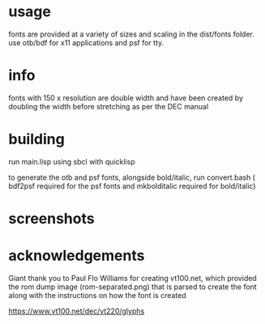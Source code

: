 * usage
fonts are provided at a variety of sizes and scaling in the dist/fonts folder. use otb/bdf for x11 applications and psf for tty.

* info
fonts with 150 x resolution are double width and have been created by doubling the width before stretching as per the DEC manual

* building
run main.lisp using sbcl with quicklisp

to generate the otb and psf fonts, alongside bold/italic, run convert.bash ( bdf2psf required for the psf fonts and mkbolditalic required for bold/italic)

*  screenshots
[[file:sample.png]]

* acknowledgements
Giant thank you to Paul Flo Williams for creating vt100.net, which provided the rom dump image (rom-separated.png) that is parsed to create the font along with the instructions on how the font is created

https://www.vt100.net/dec/vt220/glyphs
